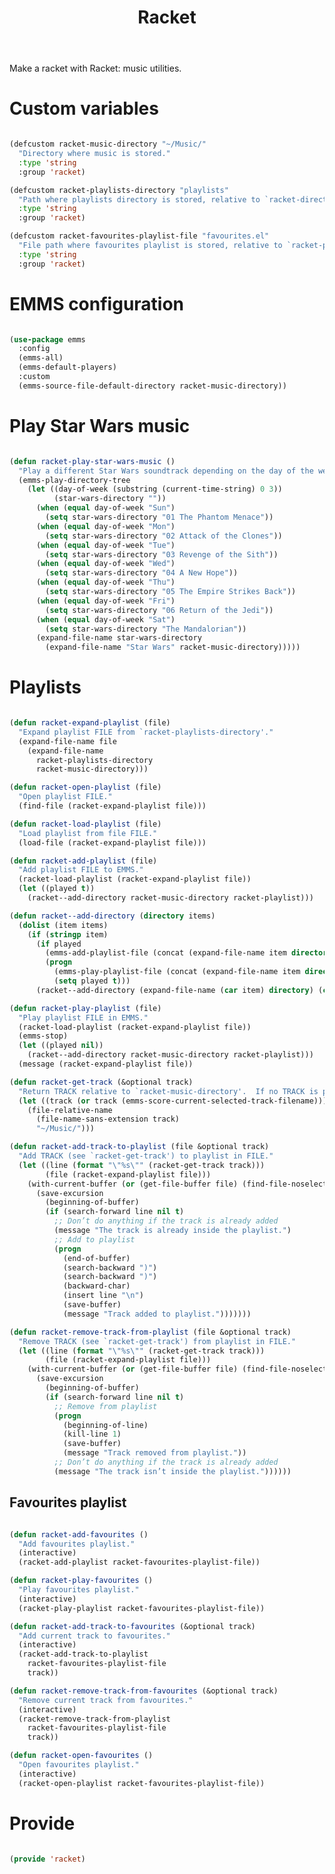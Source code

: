 #+title:Racket
#+PROPERTY: header-args:emacs-lisp :tangle ../../home/.emacs.d/lisp/racket.el

Make a racket with Racket: music utilities.

* Custom variables

#+begin_src emacs-lisp

  (defcustom racket-music-directory "~/Music/"
    "Directory where music is stored."
    :type 'string
    :group 'racket)

  (defcustom racket-playlists-directory "playlists"
    "Path where playlists directory is stored, relative to `racket-directory-music'."
    :type 'string
    :group 'racket)

  (defcustom racket-favourites-playlist-file "favourites.el"
    "File path where favourites playlist is stored, relative to `racket-playlists-directory'."
    :type 'string
    :group 'racket)

#+end_src

* EMMS configuration

#+begin_src emacs-lisp

  (use-package emms
    :config
    (emms-all)
    (emms-default-players)
    :custom
    (emms-source-file-default-directory racket-music-directory))

#+end_src

* Play Star Wars music

#+begin_src emacs-lisp

  (defun racket-play-star-wars-music ()
    "Play a different Star Wars soundtrack depending on the day of the week."
    (emms-play-directory-tree
      (let ((day-of-week (substring (current-time-string) 0 3))
            (star-wars-directory ""))
        (when (equal day-of-week "Sun")
          (setq star-wars-directory "01 The Phantom Menace"))
        (when (equal day-of-week "Mon")
          (setq star-wars-directory "02 Attack of the Clones"))
        (when (equal day-of-week "Tue")
          (setq star-wars-directory "03 Revenge of the Sith"))
        (when (equal day-of-week "Wed")
          (setq star-wars-directory "04 A New Hope"))
        (when (equal day-of-week "Thu")
          (setq star-wars-directory "05 The Empire Strikes Back"))
        (when (equal day-of-week "Fri")
          (setq star-wars-directory "06 Return of the Jedi"))
        (when (equal day-of-week "Sat")
          (setq star-wars-directory "The Mandalorian"))
        (expand-file-name star-wars-directory
          (expand-file-name "Star Wars" racket-music-directory)))))

#+end_src

* Playlists

#+begin_src emacs-lisp

  (defun racket-expand-playlist (file)
    "Expand playlist FILE from `racket-playlists-directory'."
    (expand-file-name file
      (expand-file-name
        racket-playlists-directory
        racket-music-directory)))

  (defun racket-open-playlist (file)
    "Open playlist FILE."
    (find-file (racket-expand-playlist file)))

  (defun racket-load-playlist (file)
    "Load playlist from file FILE."
    (load-file (racket-expand-playlist file)))

  (defun racket-add-playlist (file)
    "Add playlist FILE to EMMS."
    (racket-load-playlist (racket-expand-playlist file))
    (let ((played t))
      (racket--add-directory racket-music-directory racket-playlist)))

  (defun racket--add-directory (directory items)
    (dolist (item items)
      (if (stringp item)
        (if played
          (emms-add-playlist-file (concat (expand-file-name item directory) ".ogg"))
          (progn
            (emms-play-playlist-file (concat (expand-file-name item directory) ".ogg"))
            (setq played t)))
        (racket--add-directory (expand-file-name (car item) directory) (cdr item)))))

  (defun racket-play-playlist (file)
    "Play playlist FILE in EMMS."
    (racket-load-playlist (racket-expand-playlist file))
    (emms-stop)
    (let ((played nil))
      (racket--add-directory racket-music-directory racket-playlist)))
    (message (racket-expand-playlist file))

  (defun racket-get-track (&optional track)
    "Return TRACK relative to `racket-music-directory'.  If no TRACK is provided, the currently playing track in EMMS is used."
    (let ((track (or track (emms-score-current-selected-track-filename))))
      (file-relative-name
        (file-name-sans-extension track)
        "~/Music/")))

  (defun racket-add-track-to-playlist (file &optional track)
    "Add TRACK (see `racket-get-track') to playlist in FILE."
    (let ((line (format "\"%s\"" (racket-get-track track)))
          (file (racket-expand-playlist file)))
      (with-current-buffer (or (get-file-buffer file) (find-file-noselect file))
        (save-excursion
          (beginning-of-buffer)
          (if (search-forward line nil t)
            ;; Don’t do anything if the track is already added
            (message "The track is already inside the playlist.")
            ;; Add to playlist
            (progn
              (end-of-buffer)
              (search-backward ")")
              (search-backward ")")
              (backward-char)
              (insert line "\n")
              (save-buffer)
              (message "Track added to playlist.")))))))

  (defun racket-remove-track-from-playlist (file &optional track)
    "Remove TRACK (see `racket-get-track') from playlist in FILE."
    (let ((line (format "\"%s\"" (racket-get-track track)))
          (file (racket-expand-playlist file)))
      (with-current-buffer (or (get-file-buffer file) (find-file-noselect file))
        (save-excursion
          (beginning-of-buffer)
          (if (search-forward line nil t)
            ;; Remove from playlist
            (progn
              (beginning-of-line)
              (kill-line 1)
              (save-buffer)
              (message "Track removed from playlist."))
            ;; Don’t do anything if the track is already added
            (message "The track isn’t inside the playlist."))))))

#+end_src

** Favourites playlist

#+begin_src emacs-lisp

  (defun racket-add-favourites ()
    "Add favourites playlist."
    (interactive)
    (racket-add-playlist racket-favourites-playlist-file))

  (defun racket-play-favourites ()
    "Play favourites playlist."
    (interactive)
    (racket-play-playlist racket-favourites-playlist-file))

  (defun racket-add-track-to-favourites (&optional track)
    "Add current track to favourites."
    (interactive)
    (racket-add-track-to-playlist
      racket-favourites-playlist-file
      track))

  (defun racket-remove-track-from-favourites (&optional track)
    "Remove current track from favourites."
    (interactive)
    (racket-remove-track-from-playlist
      racket-favourites-playlist-file
      track))

  (defun racket-open-favourites ()
    "Open favourites playlist."
    (interactive)
    (racket-open-playlist racket-favourites-playlist-file))

#+end_src

* Provide

#+begin_src emacs-lisp

  (provide 'racket)

#+end_src
